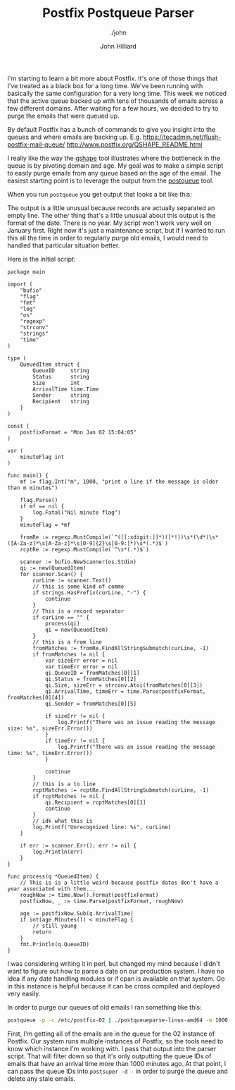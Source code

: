 #+TITLE: Postfix Postqueue Parser
#+DATE:
#+AUTHOR: John Hilliard
#+EMAIL: jhilliard@nextjump.com
#+CREATOR: John Hilliard
#+DESCRIPTION: The website of John Hilliard
#+HTML_DOCTYPE: html5
#+KEYWORDS: postfix, golang, email
#+SUBTITLE: ./john
#+HTML_HEAD: <link rel="stylesheet" type="text/css" href="../css/sakura-dark.css" />
#+HTML_HEAD: <link rel="stylesheet" type="text/css" href="../css/mine.css" />
#+HTML_HEAD: <meta property="og:title" content="John Hilliard Blog" />
#+HTML_HEAD: <meta property="og:description" content="A small program to parse the postfix queue." />
#+HTML_HEAD: <meta property="og:image" content="https://john.dev/img/DypZgmuXcAAQRCt.jpg" />
#+OPTIONS: toc:nil

I'm starting to learn a bit more about Postfix. It's one of those
things that I've treated as a black box for a long time. We've been
running with basically the same configuration for a very long
time. This week we noticed that the active queue backed up with tens
of thousands of emails across a few different domains. After waiting
for a few hours, we decided to try to purge the emails that were
queued up.

By default Postfix has a bunch of commands to give you insight into
the queues and where emails are backing up. E.g. https://tecadmin.net/flush-postfix-mail-queue/ http://www.postfix.org/QSHAPE_README.html

I really like the way the [[http://www.postfix.org/qshape.1.html][qshape]] tool illustrates where the
bottleneck in the queue is by pivoting domain and age. My goal was to
make a simple script to easily purge emails from any queue based on
the age of the email. The easiest starting point is to leverage the
output from the [[http://www.postfix.org/postqueue.1.html][postqueue]] tool.

When you run ~postqueue~ you get output that looks a bit like this:

#+begin_export ascii
-Queue ID- --Size-- ----Arrival Time---- -Sender/Recipient-------
70A5A232A2*   13617 Fri Nov 27 08:34:31  from@foo.com
                                         rcpt@bar.com

731342471C*   11971 Fri Nov 27 10:16:01  from@foo.com
                                         rcpt@bar.com

E3E8A205A9*   42342 Fri Nov 27 16:06:31  from@foo.com
                                         rcpt@bar.com

BC29A24ABB*   25130 Fri Nov 27 14:16:45  from@foo.com
                                         rcpt@bar.com

6072B22E3A*   13541 Fri Nov 27 08:48:14  from@foo.com
                                         rcpt@bar.com

F02C723873*   11961 Fri Nov 27 10:11:32  from@foo.com
                                         rcpt@bar.com

A758123AD9*   11895 Fri Nov 27 10:23:01  from@foo.com
                                         rcpt@bar.com

7A1D324B70*   25182 Fri Nov 27 14:22:44  from@foo.com
                                         rcpt@bar.com

7123D24F59*   13404 Fri Nov 27 10:19:16  from@foo.com
                                         rcpt@bar.com

0140221FE3*   13614 Fri Nov 27 08:32:33  from@foo.com
                                         rcpt@bar.com

930212366F*   13564 Fri Nov 27 11:09:59  from@foo.com
                                         rcpt@bar.com

EBFF5248C1*   25188 Fri Nov 27 14:22:52  from@foo.com
                                         rcpt@bar.com
#+end_export


The output is a little unusual because records are actually separated
an empty line. The other thing that's a little unusual about this
output is the format of the date. There is no year. My script won't
work very well on January first. Right now it's just a maintenance
script, but if I wanted to run this all the time in order to regularly
purge old emails, I would need to handled that particular situation
better.

Here is the initial script:

#+begin_src golang
package main

import (
	"bufio"
	"flag"
	"fmt"
	"log"
	"os"
	"regexp"
	"strconv"
	"strings"
	"time"
)

type (
	QueuedItem struct {
		QueueID     string
		Status      string
		Size        int
		ArrivalTime time.Time
		Sender      string
		Recipient   string
	}
)

const (
	postfixFormat = "Mon Jan 02 15:04:05"
)

var (
	minuteFlag int
)

func main() {
	mf := flag.Int("m", 1000, "print a line if the message is older than m minutes")

	flag.Parse()
	if mf == nil {
		log.Fatal("Nil minute flag")
	}
	minuteFlag = *mf

	fromRe := regexp.MustCompile(`^([[:xdigit:]]*)([*!])\s*(\d*)\s*([A-Za-z]*\s[A-Za-z]*\s[0-9]{2}\s[0-9:]*)\s*(.*)$`)
	rcptRe := regexp.MustCompile(`^\s*(.*)$`)

	scanner := bufio.NewScanner(os.Stdin)
	qi := new(QueuedItem)
	for scanner.Scan() {
		curLine := scanner.Text()
		// this is some kind of comme
		if strings.HasPrefix(curLine, "-") {
			continue
		}
		// This is a record separator
		if curLine == "" {
			process(qi)
			qi = new(QueuedItem)
		}
		// this is a from line
		fromMatches := fromRe.FindAllStringSubmatch(curLine, -1)
		if fromMatches != nil {
			var sizeErr error = nil
			var timeErr error = nil
			qi.QueueID = fromMatches[0][1]
			qi.Status = fromMatches[0][2]
			qi.Size, sizeErr = strconv.Atoi(fromMatches[0][3])
			qi.ArrivalTime, timeErr = time.Parse(postfixFormat, fromMatches[0][4])
			qi.Sender = fromMatches[0][5]

			if sizeErr != nil {
				log.Printf("There was an issue reading the message size: %s", sizeErr.Error())
			}
			if timeErr != nil {
				log.Printf("There was an issue reading the message time: %s", timeErr.Error())
			}

			continue
		}
		// this is a to line
		rcptMatches := rcptRe.FindAllStringSubmatch(curLine, -1)
		if rcptMatches != nil {
			qi.Recipient = rcptMatches[0][1]
			continue
		}
		// idk what this is
		log.Printf("Unrecognized line: %s", curLine)
	}

	if err := scanner.Err(); err != nil {
		log.Println(err)
	}
}

func process(q *QueuedItem) {
	// This is is a little weird because postfix dates don't have a year associated with them...
	roughNow := time.Now().Format(postfixFormat)
	postfixNow, _ := time.Parse(postfixFormat, roughNow)

	age := postfixNow.Sub(q.ArrivalTime)
	if int(age.Minutes()) < minuteFlag {
		// still young
		return
	}
	fmt.Println(q.QueueID)
}
#+end_src


I was considering writing it in perl, but changed my mind because I
didn't want to figure out how to parse a date on our production
system. I have no idea if any date handling modules or if cpan is
available on that system. Go in this instance is helpful because it
can be cross compiled and deployed very easily.

In order to purge our queues of old emails I ran something like this:


#+begin_src bash
postqueue -p -c /etc/postfix-02 | ./postqueueparse-linux-amd64 -m 1000 | postsuper -c /etc/postfix-02 -d -
#+end_src

First, I'm getting all of the emails are in the queue for the 02
instance of Postfix. Our system runs multiple instances of Postfix, so
the tools need to know which instance I'm working with. I pass that
output into the parser script. That will filter down so that it's only
outputting the queue IDs of emails that have an arrival time more than
1000 minutes ago. At that point, I can pass the queue IDs into
~postsuper -d -~ in order to purge the queue and delete any stale
emails.


